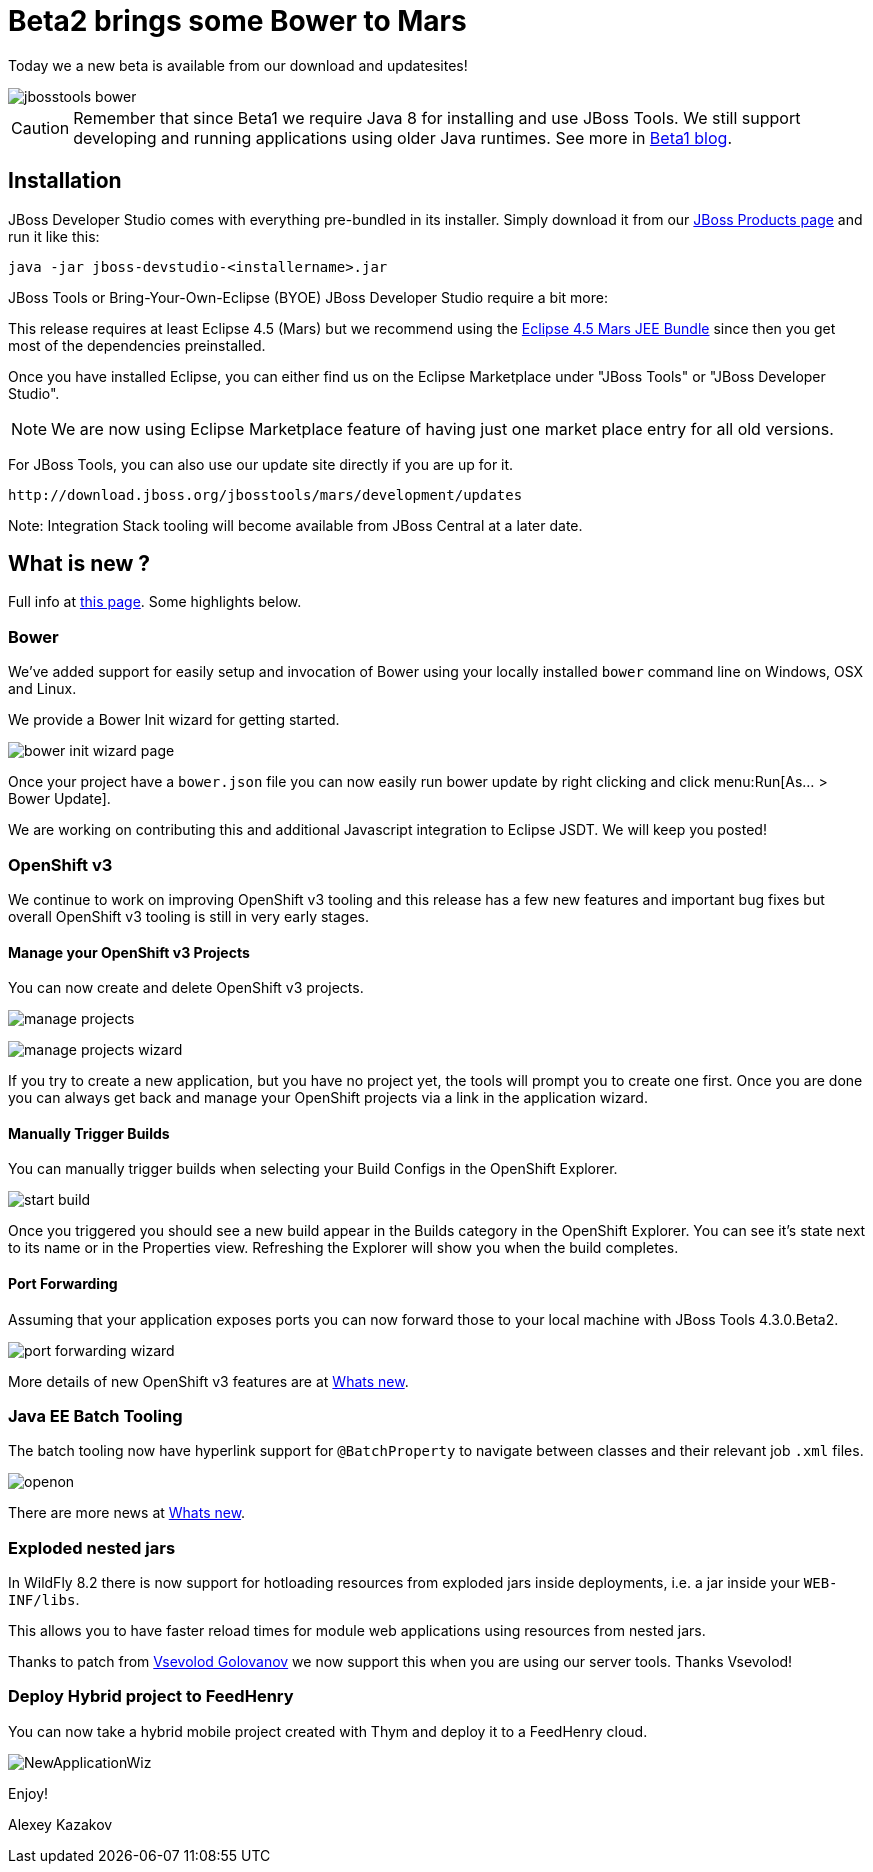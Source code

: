 = Beta2 brings some Bower to Mars
:page-layout: blog
:page-author: akazakov
:page-tags: [release, jbosstools, devstudio, jbosscentral]
:page-date: 2015-07-25

Today we a new beta is available from our download and updatesites!

image::images/20150721_bower/jbosstools-bower.png[align=center]

CAUTION: Remember that since Beta1 we require Java 8 for installing and use
JBoss Tools. We still support developing and running applications using older Java runtimes. See more in link:2015-06-23-beta1-for-mars.html#java-8-to-run-eclipse-older-runtimes-ok-for-builds-deployment[Beta1 blog].

== Installation

JBoss Developer Studio comes with everything pre-bundled in its installer. Simply download it from our https://www.jboss.org/products/devstudio.html[JBoss Products page] and run it like this:
 
    java -jar jboss-devstudio-<installername>.jar

JBoss Tools or Bring-Your-Own-Eclipse (BYOE) JBoss Developer Studio require a bit more:

This release requires at least Eclipse 4.5 (Mars) but we recommend
using the http://www.eclipse.org/downloads/packages/eclipse-ide-java-ee-developers/marsr[Eclipse 4.5 Mars JEE Bundle] since then you get most of the dependencies
preinstalled. 

Once you have installed Eclipse, you can either find us on the Eclipse Marketplace under "JBoss Tools" or "JBoss Developer Studio".

NOTE: We are now using Eclipse Marketplace feature of having just one market place entry for all old versions.
 
For JBoss Tools, you can also use our update site directly if you are up for it.

    http://download.jboss.org/jbosstools/mars/development/updates

Note: Integration Stack tooling will become available from JBoss Central at a later date.

== What is new ? 

Full info at http://tools.jboss.org/documentation/whatsnew/jbosstools/4.3.0.Beta2.html[this page]. Some highlights below.

=== Bower

We've added support for easily setup and invocation of Bower using your locally installed `bower` command line on Windows, OSX and Linux.

We provide a Bower Init wizard for getting started.

image:images/20150721_bower/bower-init-wizard-page.png[]

Once your project have a `bower.json` file you can now easily run bower update 
by right clicking and click menu:Run[As... > Bower Update].

We are working on contributing this and additional Javascript integration to Eclipse JSDT. We will keep you posted!

=== OpenShift v3

We continue to work on improving OpenShift v3 tooling and this release has a few new features and important bug fixes but overall OpenShift v3 tooling is still in very early stages.

==== Manage your OpenShift v3 Projects

You can now create and delete OpenShift v3 projects.

image:../documentation/whatsnew/openshift/images/manage-projects.png[]

image:../documentation/whatsnew/openshift/images/manage-projects-wizard.png[]

If you try to create a new application, but you have no project yet, the tools will prompt you to create one first.
Once you are done you can always get back and manage your OpenShift projects via a link in the application wizard.

==== Manually Trigger Builds

You can manually trigger builds when selecting your Build Configs in the OpenShift Explorer.

image:../documentation/whatsnew/openshift/images/start-build.png[]

Once you triggered you should see a new build appear in the Builds category in the OpenShift Explorer. 
You can see it's state next to its name or in the Properties view. 
Refreshing the Explorer will show you when the build completes.

==== Port Forwarding

Assuming that your application exposes ports you can now forward those to your local machine with JBoss Tools 4.3.0.Beta2.

image:../documentation/whatsnew/openshift/images/port-forwarding-wizard.png[] 

More details of new OpenShift v3 features are at link:../documentation/whatsnew/jbosstools/4.3.0.Beta2.html#openshift[Whats new].

=== Java EE Batch Tooling

The batch tooling now have hyperlink support for `@BatchProperty` to navigate between classes and their relevant job `.xml` files.

image:../documentation/whatsnew/batch/images/4.3.0.Beta2/openon.gif[]

There are more news at link:../documentation/whatsnew/jbosstools/4.3.0.Beta2.html#batch[Whats new].

=== Exploded nested jars

In WildFly 8.2 there is now support for hotloading resources from exploded jars inside deployments, i.e. a jar inside your `WEB-INF/libs`.

This allows you to have faster reload times for module web applications using resources from nested jars. 

Thanks to patch from https://developer.jboss.org/people/vsevolodgolovanov[Vsevolod Golovanov] we now support this when you are using our server tools. Thanks Vsevolod!
 
=== Deploy Hybrid project to FeedHenry

You can now take a hybrid mobile project created with Thym and deploy it to a FeedHenry cloud.

image:../documentation/whatsnew/aerogear/images/1.2.0.Beta2/NewApplicationWiz.png[]

Enjoy!

Alexey Kazakov


